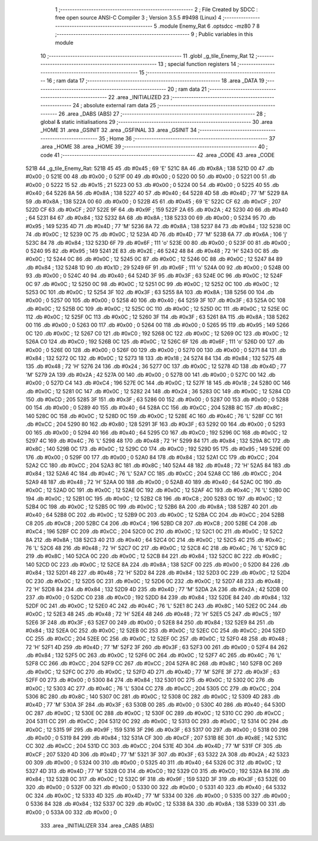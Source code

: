                               1 ;--------------------------------------------------------
                              2 ; File Created by SDCC : free open source ANSI-C Compiler
                              3 ; Version 3.5.5 #9498 (Linux)
                              4 ;--------------------------------------------------------
                              5 	.module Enemy_Rat
                              6 	.optsdcc -mz80
                              7 	
                              8 ;--------------------------------------------------------
                              9 ; Public variables in this module
                             10 ;--------------------------------------------------------
                             11 	.globl _g_tile_Enemy_Rat
                             12 ;--------------------------------------------------------
                             13 ; special function registers
                             14 ;--------------------------------------------------------
                             15 ;--------------------------------------------------------
                             16 ; ram data
                             17 ;--------------------------------------------------------
                             18 	.area _DATA
                             19 ;--------------------------------------------------------
                             20 ; ram data
                             21 ;--------------------------------------------------------
                             22 	.area _INITIALIZED
                             23 ;--------------------------------------------------------
                             24 ; absolute external ram data
                             25 ;--------------------------------------------------------
                             26 	.area _DABS (ABS)
                             27 ;--------------------------------------------------------
                             28 ; global & static initialisations
                             29 ;--------------------------------------------------------
                             30 	.area _HOME
                             31 	.area _GSINIT
                             32 	.area _GSFINAL
                             33 	.area _GSINIT
                             34 ;--------------------------------------------------------
                             35 ; Home
                             36 ;--------------------------------------------------------
                             37 	.area _HOME
                             38 	.area _HOME
                             39 ;--------------------------------------------------------
                             40 ; code
                             41 ;--------------------------------------------------------
                             42 	.area _CODE
                             43 	.area _CODE
   521B                      44 _g_tile_Enemy_Rat:
   521B 45                   45 	.db #0x45	; 69	'E'
   521C 8A                   46 	.db #0x8A	; 138
   521D 00                   47 	.db #0x00	; 0
   521E 00                   48 	.db #0x00	; 0
   521F 00                   49 	.db #0x00	; 0
   5220 00                   50 	.db #0x00	; 0
   5221 00                   51 	.db #0x00	; 0
   5222 15                   52 	.db #0x15	; 21
   5223 00                   53 	.db #0x00	; 0
   5224 00                   54 	.db #0x00	; 0
   5225 40                   55 	.db #0x40	; 64
   5226 8A                   56 	.db #0x8A	; 138
   5227 40                   57 	.db #0x40	; 64
   5228 4D                   58 	.db #0x4D	; 77	'M'
   5229 8A                   59 	.db #0x8A	; 138
   522A 00                   60 	.db #0x00	; 0
   522B 45                   61 	.db #0x45	; 69	'E'
   522C CF                   62 	.db #0xCF	; 207
   522D CF                   63 	.db #0xCF	; 207
   522E 9F                   64 	.db #0x9F	; 159
   522F 2A                   65 	.db #0x2A	; 42
   5230 40                   66 	.db #0x40	; 64
   5231 84                   67 	.db #0x84	; 132
   5232 8A                   68 	.db #0x8A	; 138
   5233 00                   69 	.db #0x00	; 0
   5234 95                   70 	.db #0x95	; 149
   5235 4D                   71 	.db #0x4D	; 77	'M'
   5236 8A                   72 	.db #0x8A	; 138
   5237 84                   73 	.db #0x84	; 132
   5238 0C                   74 	.db #0x0C	; 12
   5239 0C                   75 	.db #0x0C	; 12
   523A 4D                   76 	.db #0x4D	; 77	'M'
   523B 6A                   77 	.db #0x6A	; 106	'j'
   523C 84                   78 	.db #0x84	; 132
   523D 6F                   79 	.db #0x6F	; 111	'o'
   523E 00                   80 	.db #0x00	; 0
   523F 00                   81 	.db #0x00	; 0
   5240 95                   82 	.db #0x95	; 149
   5241 2E                   83 	.db #0x2E	; 46
   5242 48                   84 	.db #0x48	; 72	'H'
   5243 0C                   85 	.db #0x0C	; 12
   5244 0C                   86 	.db #0x0C	; 12
   5245 0C                   87 	.db #0x0C	; 12
   5246 0C                   88 	.db #0x0C	; 12
   5247 84                   89 	.db #0x84	; 132
   5248 1D                   90 	.db #0x1D	; 29
   5249 6F                   91 	.db #0x6F	; 111	'o'
   524A 00                   92 	.db #0x00	; 0
   524B 00                   93 	.db #0x00	; 0
   524C 40                   94 	.db #0x40	; 64
   524D 3F                   95 	.db #0x3F	; 63
   524E 0C                   96 	.db #0x0C	; 12
   524F 0C                   97 	.db #0x0C	; 12
   5250 0C                   98 	.db #0x0C	; 12
   5251 0C                   99 	.db #0x0C	; 12
   5252 0C                  100 	.db #0x0C	; 12
   5253 0C                  101 	.db #0x0C	; 12
   5254 3F                  102 	.db #0x3F	; 63
   5255 8A                  103 	.db #0x8A	; 138
   5256 00                  104 	.db #0x00	; 0
   5257 00                  105 	.db #0x00	; 0
   5258 40                  106 	.db #0x40	; 64
   5259 3F                  107 	.db #0x3F	; 63
   525A 0C                  108 	.db #0x0C	; 12
   525B 0C                  109 	.db #0x0C	; 12
   525C 0C                  110 	.db #0x0C	; 12
   525D 0C                  111 	.db #0x0C	; 12
   525E 0C                  112 	.db #0x0C	; 12
   525F 0C                  113 	.db #0x0C	; 12
   5260 3F                  114 	.db #0x3F	; 63
   5261 8A                  115 	.db #0x8A	; 138
   5262 00                  116 	.db #0x00	; 0
   5263 00                  117 	.db #0x00	; 0
   5264 00                  118 	.db #0x00	; 0
   5265 95                  119 	.db #0x95	; 149
   5266 0C                  120 	.db #0x0C	; 12
   5267 C0                  121 	.db #0xC0	; 192
   5268 0C                  122 	.db #0x0C	; 12
   5269 0C                  123 	.db #0x0C	; 12
   526A C0                  124 	.db #0xC0	; 192
   526B 0C                  125 	.db #0x0C	; 12
   526C 6F                  126 	.db #0x6F	; 111	'o'
   526D 00                  127 	.db #0x00	; 0
   526E 00                  128 	.db #0x00	; 0
   526F 00                  129 	.db #0x00	; 0
   5270 00                  130 	.db #0x00	; 0
   5271 84                  131 	.db #0x84	; 132
   5272 0C                  132 	.db #0x0C	; 12
   5273 18                  133 	.db #0x18	; 24
   5274 84                  134 	.db #0x84	; 132
   5275 48                  135 	.db #0x48	; 72	'H'
   5276 24                  136 	.db #0x24	; 36
   5277 0C                  137 	.db #0x0C	; 12
   5278 4D                  138 	.db #0x4D	; 77	'M'
   5279 2A                  139 	.db #0x2A	; 42
   527A 00                  140 	.db #0x00	; 0
   527B 00                  141 	.db #0x00	; 0
   527C 00                  142 	.db #0x00	; 0
   527D C4                  143 	.db #0xC4	; 196
   527E 0C                  144 	.db #0x0C	; 12
   527F 18                  145 	.db #0x18	; 24
   5280 0C                  146 	.db #0x0C	; 12
   5281 0C                  147 	.db #0x0C	; 12
   5282 24                  148 	.db #0x24	; 36
   5283 0C                  149 	.db #0x0C	; 12
   5284 CD                  150 	.db #0xCD	; 205
   5285 3F                  151 	.db #0x3F	; 63
   5286 00                  152 	.db #0x00	; 0
   5287 00                  153 	.db #0x00	; 0
   5288 00                  154 	.db #0x00	; 0
   5289 40                  155 	.db #0x40	; 64
   528A CC                  156 	.db #0xCC	; 204
   528B 8C                  157 	.db #0x8C	; 140
   528C 0C                  158 	.db #0x0C	; 12
   528D 0C                  159 	.db #0x0C	; 12
   528E 4C                  160 	.db #0x4C	; 76	'L'
   528F CC                  161 	.db #0xCC	; 204
   5290 80                  162 	.db #0x80	; 128
   5291 3F                  163 	.db #0x3F	; 63
   5292 00                  164 	.db #0x00	; 0
   5293 00                  165 	.db #0x00	; 0
   5294 40                  166 	.db #0x40	; 64
   5295 C0                  167 	.db #0xC0	; 192
   5296 0C                  168 	.db #0x0C	; 12
   5297 4C                  169 	.db #0x4C	; 76	'L'
   5298 48                  170 	.db #0x48	; 72	'H'
   5299 84                  171 	.db #0x84	; 132
   529A 8C                  172 	.db #0x8C	; 140
   529B 0C                  173 	.db #0x0C	; 12
   529C C0                  174 	.db #0xC0	; 192
   529D 95                  175 	.db #0x95	; 149
   529E 00                  176 	.db #0x00	; 0
   529F 00                  177 	.db #0x00	; 0
   52A0 84                  178 	.db #0x84	; 132
   52A1 CC                  179 	.db #0xCC	; 204
   52A2 CC                  180 	.db #0xCC	; 204
   52A3 8C                  181 	.db #0x8C	; 140
   52A4 48                  182 	.db #0x48	; 72	'H'
   52A5 84                  183 	.db #0x84	; 132
   52A6 4C                  184 	.db #0x4C	; 76	'L'
   52A7 CC                  185 	.db #0xCC	; 204
   52A8 CC                  186 	.db #0xCC	; 204
   52A9 48                  187 	.db #0x48	; 72	'H'
   52AA 00                  188 	.db #0x00	; 0
   52AB 40                  189 	.db #0x40	; 64
   52AC 0C                  190 	.db #0x0C	; 12
   52AD 0C                  191 	.db #0x0C	; 12
   52AE 0C                  192 	.db #0x0C	; 12
   52AF 4C                  193 	.db #0x4C	; 76	'L'
   52B0 0C                  194 	.db #0x0C	; 12
   52B1 0C                  195 	.db #0x0C	; 12
   52B2 C8                  196 	.db #0xC8	; 200
   52B3 0C                  197 	.db #0x0C	; 12
   52B4 0C                  198 	.db #0x0C	; 12
   52B5 0C                  199 	.db #0x0C	; 12
   52B6 8A                  200 	.db #0x8A	; 138
   52B7 40                  201 	.db #0x40	; 64
   52B8 0C                  202 	.db #0x0C	; 12
   52B9 0C                  203 	.db #0x0C	; 12
   52BA CC                  204 	.db #0xCC	; 204
   52BB C8                  205 	.db #0xC8	; 200
   52BC C4                  206 	.db #0xC4	; 196
   52BD C8                  207 	.db #0xC8	; 200
   52BE C4                  208 	.db #0xC4	; 196
   52BF CC                  209 	.db #0xCC	; 204
   52C0 0C                  210 	.db #0x0C	; 12
   52C1 0C                  211 	.db #0x0C	; 12
   52C2 8A                  212 	.db #0x8A	; 138
   52C3 40                  213 	.db #0x40	; 64
   52C4 0C                  214 	.db #0x0C	; 12
   52C5 4C                  215 	.db #0x4C	; 76	'L'
   52C6 48                  216 	.db #0x48	; 72	'H'
   52C7 0C                  217 	.db #0x0C	; 12
   52C8 4C                  218 	.db #0x4C	; 76	'L'
   52C9 8C                  219 	.db #0x8C	; 140
   52CA 0C                  220 	.db #0x0C	; 12
   52CB 84                  221 	.db #0x84	; 132
   52CC 8C                  222 	.db #0x8C	; 140
   52CD 0C                  223 	.db #0x0C	; 12
   52CE 8A                  224 	.db #0x8A	; 138
   52CF 00                  225 	.db #0x00	; 0
   52D0 84                  226 	.db #0x84	; 132
   52D1 48                  227 	.db #0x48	; 72	'H'
   52D2 84                  228 	.db #0x84	; 132
   52D3 0C                  229 	.db #0x0C	; 12
   52D4 0C                  230 	.db #0x0C	; 12
   52D5 0C                  231 	.db #0x0C	; 12
   52D6 0C                  232 	.db #0x0C	; 12
   52D7 48                  233 	.db #0x48	; 72	'H'
   52D8 84                  234 	.db #0x84	; 132
   52D9 4D                  235 	.db #0x4D	; 77	'M'
   52DA 2A                  236 	.db #0x2A	; 42
   52DB 00                  237 	.db #0x00	; 0
   52DC C0                  238 	.db #0xC0	; 192
   52DD 84                  239 	.db #0x84	; 132
   52DE 84                  240 	.db #0x84	; 132
   52DF 0C                  241 	.db #0x0C	; 12
   52E0 4C                  242 	.db #0x4C	; 76	'L'
   52E1 8C                  243 	.db #0x8C	; 140
   52E2 0C                  244 	.db #0x0C	; 12
   52E3 48                  245 	.db #0x48	; 72	'H'
   52E4 48                  246 	.db #0x48	; 72	'H'
   52E5 C5                  247 	.db #0xC5	; 197
   52E6 3F                  248 	.db #0x3F	; 63
   52E7 00                  249 	.db #0x00	; 0
   52E8 84                  250 	.db #0x84	; 132
   52E9 84                  251 	.db #0x84	; 132
   52EA 0C                  252 	.db #0x0C	; 12
   52EB 0C                  253 	.db #0x0C	; 12
   52EC CC                  254 	.db #0xCC	; 204
   52ED CC                  255 	.db #0xCC	; 204
   52EE 0C                  256 	.db #0x0C	; 12
   52EF 0C                  257 	.db #0x0C	; 12
   52F0 48                  258 	.db #0x48	; 72	'H'
   52F1 4D                  259 	.db #0x4D	; 77	'M'
   52F2 3F                  260 	.db #0x3F	; 63
   52F3 00                  261 	.db #0x00	; 0
   52F4 84                  262 	.db #0x84	; 132
   52F5 0C                  263 	.db #0x0C	; 12
   52F6 0C                  264 	.db #0x0C	; 12
   52F7 4C                  265 	.db #0x4C	; 76	'L'
   52F8 CC                  266 	.db #0xCC	; 204
   52F9 CC                  267 	.db #0xCC	; 204
   52FA 8C                  268 	.db #0x8C	; 140
   52FB 0C                  269 	.db #0x0C	; 12
   52FC 0C                  270 	.db #0x0C	; 12
   52FD 4D                  271 	.db #0x4D	; 77	'M'
   52FE 3F                  272 	.db #0x3F	; 63
   52FF 00                  273 	.db #0x00	; 0
   5300 84                  274 	.db #0x84	; 132
   5301 0C                  275 	.db #0x0C	; 12
   5302 0C                  276 	.db #0x0C	; 12
   5303 4C                  277 	.db #0x4C	; 76	'L'
   5304 CC                  278 	.db #0xCC	; 204
   5305 CC                  279 	.db #0xCC	; 204
   5306 8C                  280 	.db #0x8C	; 140
   5307 0C                  281 	.db #0x0C	; 12
   5308 0C                  282 	.db #0x0C	; 12
   5309 4D                  283 	.db #0x4D	; 77	'M'
   530A 3F                  284 	.db #0x3F	; 63
   530B 00                  285 	.db #0x00	; 0
   530C 40                  286 	.db #0x40	; 64
   530D 0C                  287 	.db #0x0C	; 12
   530E 0C                  288 	.db #0x0C	; 12
   530F 0C                  289 	.db #0x0C	; 12
   5310 CC                  290 	.db #0xCC	; 204
   5311 CC                  291 	.db #0xCC	; 204
   5312 0C                  292 	.db #0x0C	; 12
   5313 0C                  293 	.db #0x0C	; 12
   5314 0C                  294 	.db #0x0C	; 12
   5315 9F                  295 	.db #0x9F	; 159
   5316 3F                  296 	.db #0x3F	; 63
   5317 00                  297 	.db #0x00	; 0
   5318 00                  298 	.db #0x00	; 0
   5319 84                  299 	.db #0x84	; 132
   531A CF                  300 	.db #0xCF	; 207
   531B 8E                  301 	.db #0x8E	; 142
   531C CC                  302 	.db #0xCC	; 204
   531D CC                  303 	.db #0xCC	; 204
   531E 4D                  304 	.db #0x4D	; 77	'M'
   531F CF                  305 	.db #0xCF	; 207
   5320 4D                  306 	.db #0x4D	; 77	'M'
   5321 3F                  307 	.db #0x3F	; 63
   5322 2A                  308 	.db #0x2A	; 42
   5323 00                  309 	.db #0x00	; 0
   5324 00                  310 	.db #0x00	; 0
   5325 40                  311 	.db #0x40	; 64
   5326 0C                  312 	.db #0x0C	; 12
   5327 4D                  313 	.db #0x4D	; 77	'M'
   5328 C0                  314 	.db #0xC0	; 192
   5329 C0                  315 	.db #0xC0	; 192
   532A 84                  316 	.db #0x84	; 132
   532B 0C                  317 	.db #0x0C	; 12
   532C 9F                  318 	.db #0x9F	; 159
   532D 3F                  319 	.db #0x3F	; 63
   532E 00                  320 	.db #0x00	; 0
   532F 00                  321 	.db #0x00	; 0
   5330 00                  322 	.db #0x00	; 0
   5331 40                  323 	.db #0x40	; 64
   5332 0C                  324 	.db #0x0C	; 12
   5333 4D                  325 	.db #0x4D	; 77	'M'
   5334 00                  326 	.db #0x00	; 0
   5335 00                  327 	.db #0x00	; 0
   5336 84                  328 	.db #0x84	; 132
   5337 0C                  329 	.db #0x0C	; 12
   5338 8A                  330 	.db #0x8A	; 138
   5339 00                  331 	.db #0x00	; 0
   533A 00                  332 	.db #0x00	; 0
                            333 	.area _INITIALIZER
                            334 	.area _CABS (ABS)
